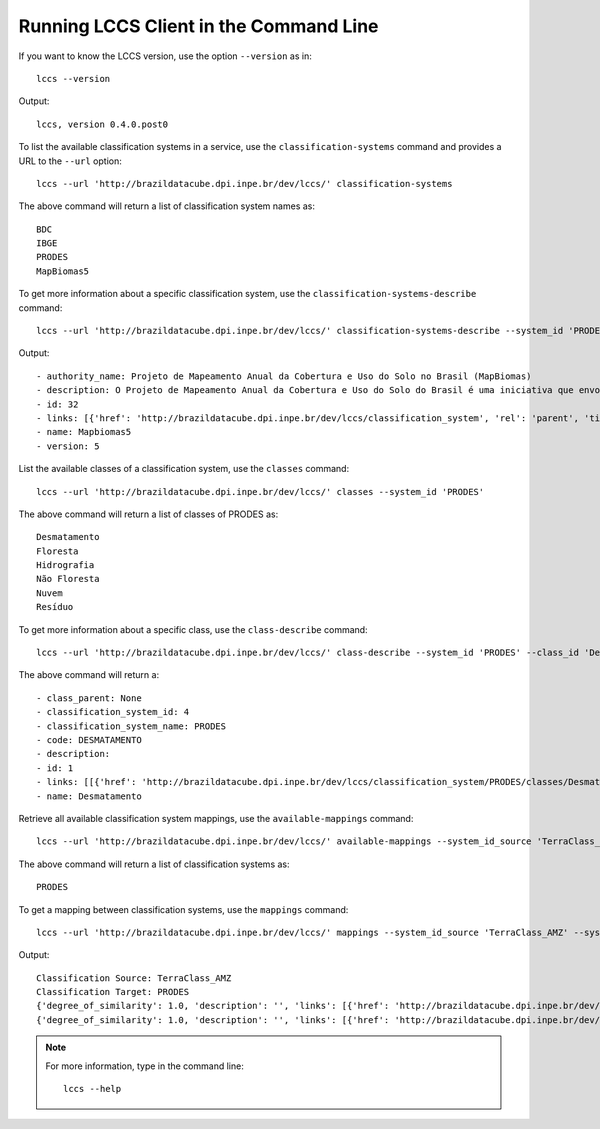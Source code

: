 ..
    This file is part of Python Client Library for the LCCS Web Service.
    Copyright (C) 2020 INPE.

    Python Client Library for the LCCS Web Service is free software; you can redistribute it and/or modify it
    under the terms of the MIT License; see LICENSE file for more details.

Running LCCS Client in the Command Line
=======================================

If you want to know the LCCS version, use the option ``--version`` as in::

    lccs --version


Output::

    lccs, version 0.4.0.post0


To list the available classification systems in a service, use the ``classification-systems`` command and provides a URL to the ``--url`` option::

    lccs --url 'http://brazildatacube.dpi.inpe.br/dev/lccs/' classification-systems


The above command will return a list of classification system names as::

    BDC
    IBGE
    PRODES
    MapBiomas5

To get more information about a specific classification system, use the ``classification-systems-describe`` command::

    lccs --url 'http://brazildatacube.dpi.inpe.br/dev/lccs/' classification-systems-describe --system_id 'PRODES'

Output::

        - authority_name: Projeto de Mapeamento Anual da Cobertura e Uso do Solo no Brasil (MapBiomas)
        - description: O Projeto de Mapeamento Anual da Cobertura e Uso do Solo do Brasil é uma iniciativa que envolve uma rede colaborativa com especialistas nos biomas, usos da terra, sensoriamento remoto, SIG e ciência da computação que utiliza processamento em nuvem e classificadores automatizados desenvolvidos e operados a partir da plataforma Google Earth Engine para gerar uma série histórica de mapas anuais de cobertura e uso da terra do Brasil.
        - id: 32
        - links: [{'href': 'http://brazildatacube.dpi.inpe.br/dev/lccs/classification_system', 'rel': 'parent', 'title': 'Link to this document', 'type': 'application/json'}, ..]
        - name: Mapbiomas5
        - version: 5


List the available classes of a classification system, use the ``classes`` command::

    lccs --url 'http://brazildatacube.dpi.inpe.br/dev/lccs/' classes --system_id 'PRODES'

The above command will return a list of classes of PRODES as::

    Desmatamento
    Floresta
    Hidrografia
    Não Floresta
    Nuvem
    Resíduo

To get more information about a specific class, use the ``class-describe`` command::

    lccs --url 'http://brazildatacube.dpi.inpe.br/dev/lccs/' class-describe --system_id 'PRODES' --class_id 'Desmatamento'

The above command will return a::

    - class_parent: None
    - classification_system_id: 4
    - classification_system_name: PRODES
    - code: DESMATAMENTO
    - description:
    - id: 1
    - links: [[{'href': 'http://brazildatacube.dpi.inpe.br/dev/lccs/classification_system/PRODES/classes/Desmatamento', 'rel': 'self', 'title': 'Link to this document', 'type': 'application/json'},...]
    - name: Desmatamento


Retrieve all available classification system mappings, use the ``available-mappings`` command::

    lccs --url 'http://brazildatacube.dpi.inpe.br/dev/lccs/' available-mappings --system_id_source 'TerraClass_AMZ'

The above command will return a list of classification systems as::

    PRODES


To get a mapping between classification systems, use the ``mappings`` command::

    lccs --url 'http://brazildatacube.dpi.inpe.br/dev/lccs/' mappings --system_id_source 'TerraClass_AMZ' --system_id_target 'PRODES'


Output::

    Classification Source: TerraClass_AMZ
    Classification Target: PRODES
    {'degree_of_similarity': 1.0, 'description': '', 'links': [{'href': 'http://brazildatacube.dpi.inpe.br/dev/lccs/classification_system/TerraClass_AMZ/classes/Agricultura Anual', 'rel': 'item', 'title': 'Link to the source class', 'type': 'application/json'}, {'href': 'http://brazildatacube.dpi.inpe.br/dev/lccs/classification_system/TerraClass_AMZ/classes/Desmatamento', 'rel': 'item', 'title': 'Link to target class', 'type': 'application/json'}], 'source': 'Agricultura Anual', 'source_id': 85, 'target': 'Desmatamento', 'target_id': 175}
    {'degree_of_similarity': 1.0, 'description': '', 'links': [{'href': 'http://brazildatacube.dpi.inpe.br/dev/lccs/classification_system/TerraClass_AMZ/classes/Área Não Observada', 'rel': 'item', 'title': 'Link to the source class', 'type': 'application/json'}, {'href': 'http://brazildatacube.dpi.inpe.br/dev/lccs/classification_system/TerraClass_AMZ/classes/Nuvem', 'rel': 'item', 'title': 'Link to target class', 'type': 'application/json'}], 'source': 'Área Não Observada', 'source_id': 86, 'target': 'Nuvem', 'target_id': 179}

.. note::

    For more information, type in the command line::

        lccs --help
